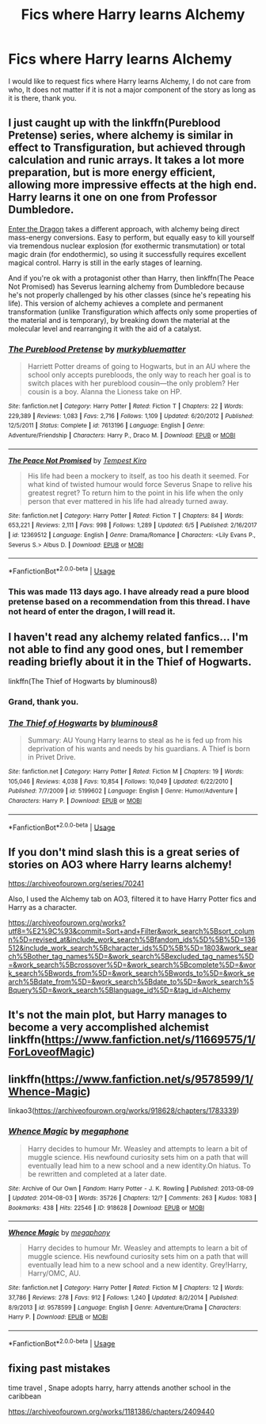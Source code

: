 #+TITLE: Fics where Harry learns Alchemy

* Fics where Harry learns Alchemy
:PROPERTIES:
:Author: otrovik
:Score: 9
:DateUnix: 1583449058.0
:DateShort: 2020-Mar-06
:FlairText: Request
:END:
I would like to request fics where Harry learns Alchemy, I do not care from who, It does not matter if it is not a major component of the story as long as it is there, thank you.


** I just caught up with the linkffn(Pureblood Pretense) series, where alchemy is similar in effect to Transfiguration, but achieved through calculation and runic arrays. It takes a lot more preparation, but is more energy efficient, allowing more impressive effects at the high end. Harry learns it one on one from Professor Dumbledore.

[[https://forum.questionablequesting.com/threads/enter-the-dragon-harry-potter-shadowrun.7861/][Enter the Dragon]] takes a different approach, with alchemy being direct mass-energy conversions. Easy to perform, but equally easy to kill yourself via tremendous nuclear explosion (for exothermic transmutation) or total magic drain (for endothermic), so using it successfully requires excellent magical control. Harry is still in the early stages of learning.

And if you're ok with a protagonist other than Harry, then linkffn(The Peace Not Promised) has Severus learning alchemy from Dumbledore because he's not properly challenged by his other classes (since he's repeating his life). This version of alchemy achieves a complete and permanent transformation (unlike Transfiguration which affects only some properties of the material and is temporary), by breaking down the material at the molecular level and rearranging it with the aid of a catalyst.
:PROPERTIES:
:Author: thrawnca
:Score: 3
:DateUnix: 1593202356.0
:DateShort: 2020-Jun-27
:END:

*** [[https://www.fanfiction.net/s/7613196/1/][*/The Pureblood Pretense/*]] by [[https://www.fanfiction.net/u/3489773/murkybluematter][/murkybluematter/]]

#+begin_quote
  Harriett Potter dreams of going to Hogwarts, but in an AU where the school only accepts purebloods, the only way to reach her goal is to switch places with her pureblood cousin---the only problem? Her cousin is a boy. Alanna the Lioness take on HP.
#+end_quote

^{/Site/:} ^{fanfiction.net} ^{*|*} ^{/Category/:} ^{Harry} ^{Potter} ^{*|*} ^{/Rated/:} ^{Fiction} ^{T} ^{*|*} ^{/Chapters/:} ^{22} ^{*|*} ^{/Words/:} ^{229,389} ^{*|*} ^{/Reviews/:} ^{1,083} ^{*|*} ^{/Favs/:} ^{2,716} ^{*|*} ^{/Follows/:} ^{1,109} ^{*|*} ^{/Updated/:} ^{6/20/2012} ^{*|*} ^{/Published/:} ^{12/5/2011} ^{*|*} ^{/Status/:} ^{Complete} ^{*|*} ^{/id/:} ^{7613196} ^{*|*} ^{/Language/:} ^{English} ^{*|*} ^{/Genre/:} ^{Adventure/Friendship} ^{*|*} ^{/Characters/:} ^{Harry} ^{P.,} ^{Draco} ^{M.} ^{*|*} ^{/Download/:} ^{[[http://www.ff2ebook.com/old/ffn-bot/index.php?id=7613196&source=ff&filetype=epub][EPUB]]} ^{or} ^{[[http://www.ff2ebook.com/old/ffn-bot/index.php?id=7613196&source=ff&filetype=mobi][MOBI]]}

--------------

[[https://www.fanfiction.net/s/12369512/1/][*/The Peace Not Promised/*]] by [[https://www.fanfiction.net/u/812247/Tempest-Kiro][/Tempest Kiro/]]

#+begin_quote
  His life had been a mockery to itself, as too his death it seemed. For what kind of twisted humour would force Severus Snape to relive his greatest regret? To return him to the point in his life when the only person that ever mattered in his life had already turned away.
#+end_quote

^{/Site/:} ^{fanfiction.net} ^{*|*} ^{/Category/:} ^{Harry} ^{Potter} ^{*|*} ^{/Rated/:} ^{Fiction} ^{T} ^{*|*} ^{/Chapters/:} ^{84} ^{*|*} ^{/Words/:} ^{653,221} ^{*|*} ^{/Reviews/:} ^{2,111} ^{*|*} ^{/Favs/:} ^{998} ^{*|*} ^{/Follows/:} ^{1,289} ^{*|*} ^{/Updated/:} ^{6/5} ^{*|*} ^{/Published/:} ^{2/16/2017} ^{*|*} ^{/id/:} ^{12369512} ^{*|*} ^{/Language/:} ^{English} ^{*|*} ^{/Genre/:} ^{Drama/Romance} ^{*|*} ^{/Characters/:} ^{<Lily} ^{Evans} ^{P.,} ^{Severus} ^{S.>} ^{Albus} ^{D.} ^{*|*} ^{/Download/:} ^{[[http://www.ff2ebook.com/old/ffn-bot/index.php?id=12369512&source=ff&filetype=epub][EPUB]]} ^{or} ^{[[http://www.ff2ebook.com/old/ffn-bot/index.php?id=12369512&source=ff&filetype=mobi][MOBI]]}

--------------

*FanfictionBot*^{2.0.0-beta} | [[https://github.com/tusing/reddit-ffn-bot/wiki/Usage][Usage]]
:PROPERTIES:
:Author: FanfictionBot
:Score: 1
:DateUnix: 1593202370.0
:DateShort: 2020-Jun-27
:END:


*** This was made 113 days ago. I have already read a pure blood pretense based on a recommendation from this thread. I have not heard of enter the dragon, I will read it.
:PROPERTIES:
:Author: otrovik
:Score: 1
:DateUnix: 1593234546.0
:DateShort: 2020-Jun-27
:END:


** I haven't read any alchemy related fanfics... I'm not able to find any good ones, but I remember reading briefly about it in the Thief of Hogwarts.

linkffn(The Thief of Hogwarts by bluminous8)
:PROPERTIES:
:Author: 888athenablack888
:Score: 1
:DateUnix: 1583458120.0
:DateShort: 2020-Mar-06
:END:

*** Grand, thank you.
:PROPERTIES:
:Author: otrovik
:Score: 1
:DateUnix: 1583458145.0
:DateShort: 2020-Mar-06
:END:


*** [[https://www.fanfiction.net/s/5199602/1/][*/The Thief of Hogwarts/*]] by [[https://www.fanfiction.net/u/1867176/bluminous8][/bluminous8/]]

#+begin_quote
  Summary: AU Young Harry learns to steal as he is fed up from his deprivation of his wants and needs by his guardians. A Thief is born in Privet Drive.
#+end_quote

^{/Site/:} ^{fanfiction.net} ^{*|*} ^{/Category/:} ^{Harry} ^{Potter} ^{*|*} ^{/Rated/:} ^{Fiction} ^{M} ^{*|*} ^{/Chapters/:} ^{19} ^{*|*} ^{/Words/:} ^{105,046} ^{*|*} ^{/Reviews/:} ^{4,038} ^{*|*} ^{/Favs/:} ^{10,854} ^{*|*} ^{/Follows/:} ^{10,049} ^{*|*} ^{/Updated/:} ^{6/22/2010} ^{*|*} ^{/Published/:} ^{7/7/2009} ^{*|*} ^{/id/:} ^{5199602} ^{*|*} ^{/Language/:} ^{English} ^{*|*} ^{/Genre/:} ^{Humor/Adventure} ^{*|*} ^{/Characters/:} ^{Harry} ^{P.} ^{*|*} ^{/Download/:} ^{[[http://www.ff2ebook.com/old/ffn-bot/index.php?id=5199602&source=ff&filetype=epub][EPUB]]} ^{or} ^{[[http://www.ff2ebook.com/old/ffn-bot/index.php?id=5199602&source=ff&filetype=mobi][MOBI]]}

--------------

*FanfictionBot*^{2.0.0-beta} | [[https://github.com/tusing/reddit-ffn-bot/wiki/Usage][Usage]]
:PROPERTIES:
:Author: FanfictionBot
:Score: 1
:DateUnix: 1583458162.0
:DateShort: 2020-Mar-06
:END:


** If you don't mind slash this is a great series of stories on AO3 where Harry learns alchemy!

[[https://archiveofourown.org/series/70241]]

Also, I used the Alchemy tab on AO3, filtered it to have Harry Potter fics and Harry as a character.

[[https://archiveofourown.org/works?utf8=%E2%9C%93&commit=Sort+and+Filter&work_search%5Bsort_column%5D=revised_at&include_work_search%5Bfandom_ids%5D%5B%5D=136512&include_work_search%5Bcharacter_ids%5D%5B%5D=1803&work_search%5Bother_tag_names%5D=&work_search%5Bexcluded_tag_names%5D=&work_search%5Bcrossover%5D=&work_search%5Bcomplete%5D=&work_search%5Bwords_from%5D=&work_search%5Bwords_to%5D=&work_search%5Bdate_from%5D=&work_search%5Bdate_to%5D=&work_search%5Bquery%5D=&work_search%5Blanguage_id%5D=&tag_id=Alchemy]]
:PROPERTIES:
:Author: heresy23
:Score: 1
:DateUnix: 1583497314.0
:DateShort: 2020-Mar-06
:END:


** It's not the main plot, but Harry manages to become a very accomplished alchemist linkffn([[https://www.fanfiction.net/s/11669575/1/ForLoveofMagic]])
:PROPERTIES:
:Author: JOKERRule
:Score: 1
:DateUnix: 1583631991.0
:DateShort: 2020-Mar-08
:END:


** linkffn([[https://www.fanfiction.net/s/9578599/1/Whence-Magic]])

linkao3([[https://archiveofourown.org/works/918628/chapters/1783339]])
:PROPERTIES:
:Author: YOB1997
:Score: 1
:DateUnix: 1583466047.0
:DateShort: 2020-Mar-06
:END:

*** [[https://archiveofourown.org/works/918628][*/Whence Magic/*]] by [[https://www.archiveofourown.org/users/megaphone/pseuds/megaphone][/megaphone/]]

#+begin_quote
  Harry decides to humour Mr. Weasley and attempts to learn a bit of muggle science. His newfound curiosity sets him on a path that will eventually lead him to a new school and a new identity.On hiatus. To be rewritten and completed at a later date.
#+end_quote

^{/Site/:} ^{Archive} ^{of} ^{Our} ^{Own} ^{*|*} ^{/Fandom/:} ^{Harry} ^{Potter} ^{-} ^{J.} ^{K.} ^{Rowling} ^{*|*} ^{/Published/:} ^{2013-08-09} ^{*|*} ^{/Updated/:} ^{2014-08-03} ^{*|*} ^{/Words/:} ^{35726} ^{*|*} ^{/Chapters/:} ^{12/?} ^{*|*} ^{/Comments/:} ^{263} ^{*|*} ^{/Kudos/:} ^{1083} ^{*|*} ^{/Bookmarks/:} ^{438} ^{*|*} ^{/Hits/:} ^{22546} ^{*|*} ^{/ID/:} ^{918628} ^{*|*} ^{/Download/:} ^{[[https://archiveofourown.org/downloads/918628/Whence%20Magic.epub?updated_at=1473264435][EPUB]]} ^{or} ^{[[https://archiveofourown.org/downloads/918628/Whence%20Magic.mobi?updated_at=1473264435][MOBI]]}

--------------

[[https://www.fanfiction.net/s/9578599/1/][*/Whence Magic/*]] by [[https://www.fanfiction.net/u/2300573/megaphony][/megaphony/]]

#+begin_quote
  Harry decides to humour Mr. Weasley and attempts to learn a bit of muggle science. His newfound curiosity sets him on a path that will eventually lead him to a new school and a new identity. Grey!Harry, Harry/OMC, AU.
#+end_quote

^{/Site/:} ^{fanfiction.net} ^{*|*} ^{/Category/:} ^{Harry} ^{Potter} ^{*|*} ^{/Rated/:} ^{Fiction} ^{M} ^{*|*} ^{/Chapters/:} ^{12} ^{*|*} ^{/Words/:} ^{37,786} ^{*|*} ^{/Reviews/:} ^{278} ^{*|*} ^{/Favs/:} ^{912} ^{*|*} ^{/Follows/:} ^{1,240} ^{*|*} ^{/Updated/:} ^{8/2/2014} ^{*|*} ^{/Published/:} ^{8/9/2013} ^{*|*} ^{/id/:} ^{9578599} ^{*|*} ^{/Language/:} ^{English} ^{*|*} ^{/Genre/:} ^{Adventure/Drama} ^{*|*} ^{/Characters/:} ^{Harry} ^{P.} ^{*|*} ^{/Download/:} ^{[[http://www.ff2ebook.com/old/ffn-bot/index.php?id=9578599&source=ff&filetype=epub][EPUB]]} ^{or} ^{[[http://www.ff2ebook.com/old/ffn-bot/index.php?id=9578599&source=ff&filetype=mobi][MOBI]]}

--------------

*FanfictionBot*^{2.0.0-beta} | [[https://github.com/tusing/reddit-ffn-bot/wiki/Usage][Usage]]
:PROPERTIES:
:Author: FanfictionBot
:Score: 1
:DateUnix: 1583466058.0
:DateShort: 2020-Mar-06
:END:


** fixing past mistakes

time travel , Snape adopts harry, harry attends another school in the caribbean

[[https://archiveofourown.org/works/1181386/chapters/2409440]]
:PROPERTIES:
:Author: maryfamilyresearch
:Score: 0
:DateUnix: 1583468938.0
:DateShort: 2020-Mar-06
:END:
